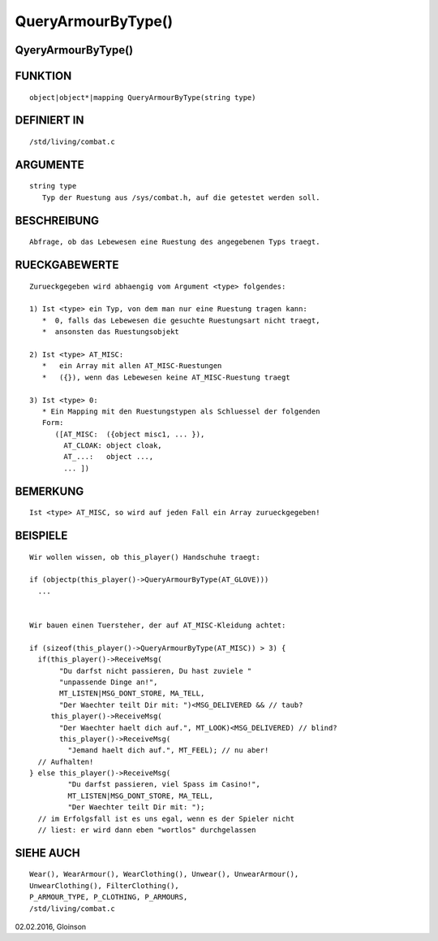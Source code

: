 QueryArmourByType()
===================

QyeryArmourByType()
-------------------
::

FUNKTION
--------
::

     object|object*|mapping QueryArmourByType(string type)

DEFINIERT IN
------------
::

     /std/living/combat.c

ARGUMENTE
---------
::

     string type
        Typ der Ruestung aus /sys/combat.h, auf die getestet werden soll.

BESCHREIBUNG
------------
::

     Abfrage, ob das Lebewesen eine Ruestung des angegebenen Typs traegt.


RUECKGABEWERTE
--------------
::
    
    Zurueckgegeben wird abhaengig vom Argument <type> folgendes:

    1) Ist <type> ein Typ, von dem man nur eine Ruestung tragen kann:
       *  0, falls das Lebewesen die gesuchte Ruestungsart nicht traegt,
       *  ansonsten das Ruestungsobjekt

    2) Ist <type> AT_MISC:
       *   ein Array mit allen AT_MISC-Ruestungen
       *   ({}), wenn das Lebewesen keine AT_MISC-Ruestung traegt

    3) Ist <type> 0:
       * Ein Mapping mit den Ruestungstypen als Schluessel der folgenden 
       Form:
          ([AT_MISC:  ({object misc1, ... }),
            AT_CLOAK: object cloak,
            AT_...:   object ...,
            ... ])

BEMERKUNG
---------
::

     Ist <type> AT_MISC, so wird auf jeden Fall ein Array zurueckgegeben!

BEISPIELE
---------
::

     Wir wollen wissen, ob this_player() Handschuhe traegt:

     if (objectp(this_player()->QueryArmourByType(AT_GLOVE)))
       ...


     Wir bauen einen Tuersteher, der auf AT_MISC-Kleidung achtet:

     if (sizeof(this_player()->QueryArmourByType(AT_MISC)) > 3) {
       if(this_player()->ReceiveMsg(
            "Du darfst nicht passieren, Du hast zuviele "
            "unpassende Dinge an!",
            MT_LISTEN|MSG_DONT_STORE, MA_TELL,
            "Der Waechter teilt Dir mit: ")<MSG_DELIVERED && // taub?
          this_player()->ReceiveMsg(
            "Der Waechter haelt dich auf.", MT_LOOK)<MSG_DELIVERED) // blind?
            this_player()->ReceiveMsg(
              "Jemand haelt dich auf.", MT_FEEL); // nu aber!
       // Aufhalten!
     } else this_player()->ReceiveMsg(
              "Du darfst passieren, viel Spass im Casino!",
              MT_LISTEN|MSG_DONT_STORE, MA_TELL,
              "Der Waechter teilt Dir mit: ");
       // im Erfolgsfall ist es uns egal, wenn es der Spieler nicht
       // liest: er wird dann eben "wortlos" durchgelassen

SIEHE AUCH
----------
::

     Wear(), WearArmour(), WearClothing(), Unwear(), UnwearArmour(),
     UnwearClothing(), FilterClothing(),
     P_ARMOUR_TYPE, P_CLOTHING, P_ARMOURS,
     /std/living/combat.c

02.02.2016, Gloinson

